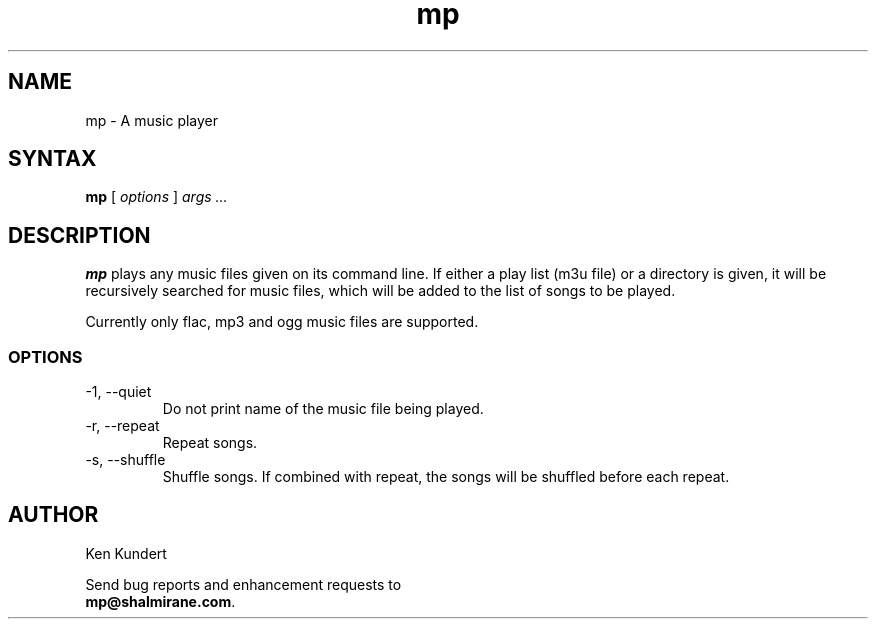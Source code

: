 .\"
.\" mp.1 - the *roff document processor source for the mp manual
.\"
.\" Author:
.\" Ken Kundert
.\" mp@shalmirane.com .
.\"
.\" You can view a formatted version of this man page using:
.\"    nroff -man mp.1 | less
.\" or
.\"    pdfroff -t -man mp.1 > mp.pdf
.\"    evince mp.pdf
.TH mp 1 "2012-04-25"
.SH NAME
mp - A music player
.SH SYNTAX
\fBmp\fR [ \fI options \fR ] \fI args ... \fP
.SH DESCRIPTION
\fBmp\fR plays any music files given on its command line. If either a play list
(m3u file) or a  directory is given, it will be recursively searched
for music files, which will be added to the list of songs to be
played.
.PP
Currently only flac, mp3 and ogg music files are supported.
.SS OPTIONS
.IP "-1, --quiet"
Do not print name of the music file being played.
.IP "-r, --repeat"
Repeat songs.
.IP "-s, --shuffle"
Shuffle songs.
If combined with repeat, the songs will be shuffled before each repeat.
.SH AUTHOR
.nf
Ken Kundert
.PP
Send bug reports and enhancement requests to
.BR mp@shalmirane.com .
